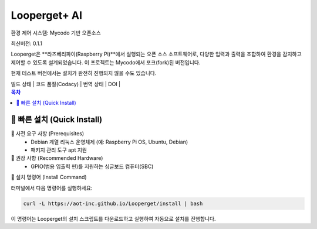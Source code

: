 Looperget+ AI
=============

환경 제어 시스템: Mycodo 기반 오픈소스

최신버전: 0.1.1

Looperget은 **라즈베리파이(Raspberry Pi)**에서 실행되는 오픈 소스 소프트웨어로, 다양한 입력과 출력을 조합하여 환경을 감지하고 제어할 수 있도록 설계되었습니다. 이 프로젝트는 Mycodo에서 포크(fork)된 버전입니다.

현재 테스트 버전에서는 설치가 완전히 진행되지 않을 수도 있습니다.


| 빌드 상태 | 코드 품질(Codacy) | 번역 상태 | DOI |

.. contents:: 목차
   :depth: 1


🚀 빠른 설치 (Quick Install)
--------------------------


🔹 사전 요구 사항 (Prerequisites)
	•	Debian 계열 리눅스 운영체제 (예: Raspberry Pi OS, Ubuntu, Debian)
	•	패키지 관리 도구 apt 지원



🔹 권장 사항 (Recommended Hardware)
	•	GPIO(범용 입출력 핀)를 지원하는 싱글보드 컴퓨터(SBC)



🔹 설치 명령어 (Install Command)

터미널에서 다음 명령어를 실행하세요:

.. code:: bash

    curl -L https://aot-inc.github.io/Looperget/install | bash


이 명령어는 Looperget의 설치 스크립트를 다운로드하고 실행하여 자동으로 설치를 진행합니다.

